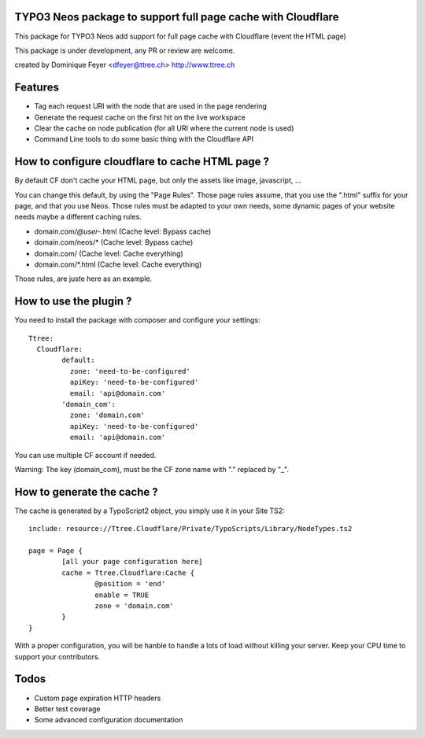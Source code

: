 TYPO3 Neos package to support full page cache with Cloudflare
=============================================================

This package for TYPO3 Neos add support for full page cache with Cloudflare (event the HTML page)

This package is under development, any PR or review are welcome.

created by Dominique Feyer <dfeyer@ttree.ch> http://www.ttree.ch

Features
========

- Tag each request URI with the node that are used in the page rendering
- Generate the request cache on the first hit on the live workspace
- Clear the cache on node publication (for all URI where the current node is used)
- Command Line tools to do some basic thing with the Cloudflare API

How to configure cloudflare to cache HTML page ?
================================================

By default CF don't cache your HTML page, but only the assets like image, javascript, ...

You can change this default, by using the "Page Rules". Those page rules assume, that you use the ".html" suffix for
your page, and that you use Neos. Those rules must be adapted to your own needs, some dynamic pages of your website needs
maybe a different caching rules.

- domain.com/*@user-*.html (Cache level: Bypass cache)
- domain.com/neos/* (Cache level: Bypass cache)
- domain.com/ (Cache level: Cache everything)
- domain.com/*.html (Cache level: Cache everything)

Those rules, are juste here as an example.

How to use the plugin ?
=======================

You need to install the package with composer and configure your settings::

	Ttree:
	  Cloudflare:
		default:
		  zone: 'need-to-be-configured'
		  apiKey: 'need-to-be-configured'
		  email: 'api@domain.com'
		'domain_com':
		  zone: 'domain.com'
		  apiKey: 'need-to-be-configured'
		  email: 'api@domain.com'

You can use multiple CF account if needed.

Warning: The key (domain_com), must be the CF zone name with "." replaced by "_".

How to generate the cache ?
===========================

The cache is generated by a TypoScript2 object, you simply use it in your Site TS2::

	include: resource://Ttree.Cloudflare/Private/TypoScripts/Library/NodeTypes.ts2

	page = Page {
		[all your page configuration here]
		cache = Ttree.Cloudflare:Cache {
			@position = 'end'
			enable = TRUE
			zone = 'domain.com'
		}
	}

With a proper configuration, you will be hanble to handle a lots of load without killing your server. Keep your CPU time
to support your contributors.

Todos
=====

- Custom page expiration HTTP headers
- Better test coverage
- Some advanced configuration documentation